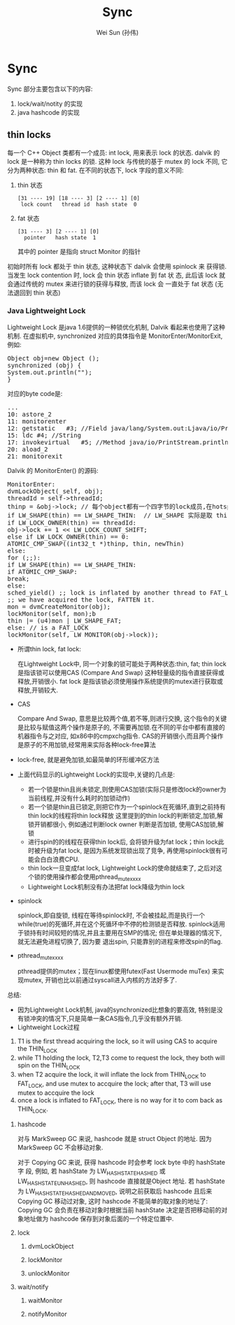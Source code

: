 #+TITLE: Sync
#+AUTHOR: Wei Sun (孙伟)
#+EMAIL: wei.sun@spreadtrum.com
* Sync
Sync 部分主要包含以下的内容:

1. lock/wait/notity 的实现
2. java hashcode 的实现

** thin locks
每一个 C++ Object 类都有一个成员: int lock, 用来表示 lock 的状态.
dalvik 的 lock 是一种称为 thin locks 的锁. 这种 lock 与传统的基于
mutex 的 lock 不同, 它分为两种状态: thin 和 fat.  在不同的状态下, lock
字段的意义不同:
1. thin 状态
   #+BEGIN_EXAMPLE
     [31 ---- 19] [18 ---- 3] [2 ---- 1] [0]
      lock count   thread id  hash state  0
   #+END_EXAMPLE

2. fat 状态
   #+BEGIN_EXAMPLE
     [31 ---- 3] [2 ---- 1] [0]
       pointer   hash state  1
   #+END_EXAMPLE

   其中的 pointer 是指向 struct Monitor 的指针

初始时所有 lock 都处于 thin 状态, 这种状态下 dalvik 会使用 spinlock 来
获得锁. 当发生 lock contention 时, lock 会 thin 状态 inflate 到 fat 状
态, 此后该 lock 就会通过传统的 mutex 来进行锁的获得与释放, 而该 lock 会
一直处于 fat 状态 (无法退回到 thin 状态)

*** Java Lightweight Lock
Lightweight Lock 是java 1.6提供的一种锁优化机制, Dalvik 看起来也使用了这种机制. 
在虚拟机中, synchronized 对应的具体指令是 MonitorEnter/MonitorExit, 例如:
#+BEGIN_HTML
<pre lang="java" line="1">
Object obj=new Object ();
synchronized (obj) {
System.out.println("");
}
</pre>
#+END_HTML
对应的byte code是:
#+BEGIN_HTML
<pre lang="java" line="1">
...
10:	astore_2
11:	monitorenter
12:	getstatic	#3; //Field java/lang/System.out:Ljava/io/PrintStream;
15:	ldc	#4; //String 
17:	invokevirtual	#5; //Method java/io/PrintStream.println:(Ljava/lang/String;)V
20:	aload_2
21:	monitorexit
</pre>
#+END_HTML

Dalvik 的 MonitorEnter() 的源码:

#+BEGIN_HTML
<pre lang="c" line="1">
MonitorEnter:
dvmLockObject(_self, obj);
threadId = self->threadId;
thinp = &obj->lock; // 每个object都有一个四字节的lock成员,在hotspot虚拟机, 这个u4长度的lock和hash code等一起,放在对象头的Mark Word中 
if LW_SHAPE(thin) == LW_SHAPE_THIN:  // LW_SHAPE 实际是取 thin 这个 u4的最低位, 若为0, 表示这是一个thin lock ,否则, 为fat lock
if LW_LOCK_OWNER(thin) == threadId:
obj->lock += 1 << LW_LOCK_COUNT_SHIFT;
else if LW_LOCK_OWNER(thin) == 0:
ATOMIC_CMP_SWAP((int32_t *)thinp, thin, newThin)
else:
for (;;):
if LW_SHAPE(thin) == LW_SHAPE_THIN:
if ATOMIC_CMP_SWAP:
break;
else:
sched_yield() ;; lock is inflated by another thread to FAT_LOCK
;; we have acquired the lock, FATTEN it.
mon = dvmCreateMonitor(obj);
lockMonitor(self, mon);b
thin |= (u4)mon | LW_SHAPE_FAT;
else: // is a FAT_LOCK
lockMonitor(self, LW_MONITOR(obj->lock));
</pre>
#+END_HTML
    - 所谓thin lock, fat lock:
      
      在Lightweight Lock中, 同一个对象的锁可能处于两种状态:thin, fat; thin lock 是指该锁可以使用CAS (Compare And Swap) 这种轻量级的指令直接获得或释放,开销很小. 
      fat lock 是指该锁必须使用操作系统提供的mutex进行获取或释放,开销较大.
    - CAS
      
      Compare And Swap, 意思是比较两个值,若不等,则进行交换, 这个指令的关键是比较与赋值这两个操作是原子的, 不需要再加锁.在不同的平台中都有直接的机器指令与之对应,
      如x86中的cmpxchg指令. CAS的开销很小,而且两个操作是原子的不用加锁,经常用来实际各种lock-free算法 
    - lock-free, 就是避免加锁,如最简单的环形缓冲区方法
    - 上面代码显示的Lightweight Lock的实现中,关键的几点是:
      
      - 若一个锁是thin且尚未锁定,则使用CAS加锁(实际只是修改lock的owner为当前线程,并没有什么耗时的加锁动作)
      - 若一个锁是thin且已锁定,则把它作为一个spinlock在死循环,直到之前持有thin lock的线程将thin lock释放
        这里提到的thin lock的判断锁定,加锁,解锁开销都很小, 例如通过判断lock owner 判断是否加锁, 使用CAS加锁,解锁 
      - 进行spin的的线程在获得thin lock后, 会将锁升级为fat lock；thin lock此时被升级为fat lock, 是因为系统发现锁出现了竞争, 再使用spinlock很有可能会白白浪费CPU. 
      - thin lock一旦变成fat lock, Lightweight Lock的使命就结束了, 之后对这个锁的使用操作都会使用pthread_mutex_xxx
      - Lightweight Lock机制没有办法把fat lock降级为thin lock 
    - spinlock
      
      spinlock,即自旋锁, 线程在等待spinlock时, 不会被挂起,而是执行一个while(true)的死循环,并在这个死循环中不停的检测锁是否释放. 
      spinlock适用于锁持有时间较短的情况,并且主要用在SMP的情况; 但在单处理器的情况下,就无法避免进程切换了, 因为要
      退出spin, 只能靠别的进程来修改spin的flag.
    - pthread_mutex_xxx
      
      pthread提供的mutex；现在linux都使用futex(Fast Usermode muTex) 来实现mutex, 开销也比以前通过syscall进入内核的方法好多了.
      
    总结:
    - 因为Lightweight Lock机制, java的synchronized比想象的要高效, 特别是没有锁冲突的情况下,只是简单一条CAS指令,几乎没有额外开销.
    - Lightweight Lock过程
	1. T1 is the first thread acquiring the lock, so it will using CAS to acquire the THIN_LOCK
	2. while T1 holding the lock, T2,T3 come to request the lock, they both will spin on the THIN_LOCK
	3. when T2 acquire the lock, it will inflate the lock from THIN_LOCK to FAT_LOCK, and use mutex to accquire the lock; 
           after that, T3 will use mutex to accquire the lock
	4. once a lock is inflated to FAT_LOCK, there is no way for it to com back as THIN_LOCK.



**** hashcode
对与 MarkSweep GC 来说, hashcode 就是 struct Object 的地址. 因为
MarkSweep GC 不会移动对象. 

对于 Copying GC 来说, 获得 hashcode 时会参考 lock byte 中的 hashState字
段, 例如, 若 hashState 为 LW_HASH_STATE_HASHED 或
LW_HASH_STATE_UNHASHED, 则 hashcode 直接就是Object 地址. 若 hashState
为 LW_HASH_STATE_HASHED_AND_MOVED, 说明之前获取后 hashcode 且后来
Copying GC 移动过对象, 这时 hashcode 不能简单的取对象的地址了: Copying
GC 会负责在移动对象时根据当前 hashState 决定是否把移动前的对象地址做为
hashcode 保存到对象后面的一个特定位置中.
**** lock
***** dvmLockObject
***** lockMonitor
***** unlockMonitor
**** wait/notify
***** waitMonitor
***** notifyMonitor
